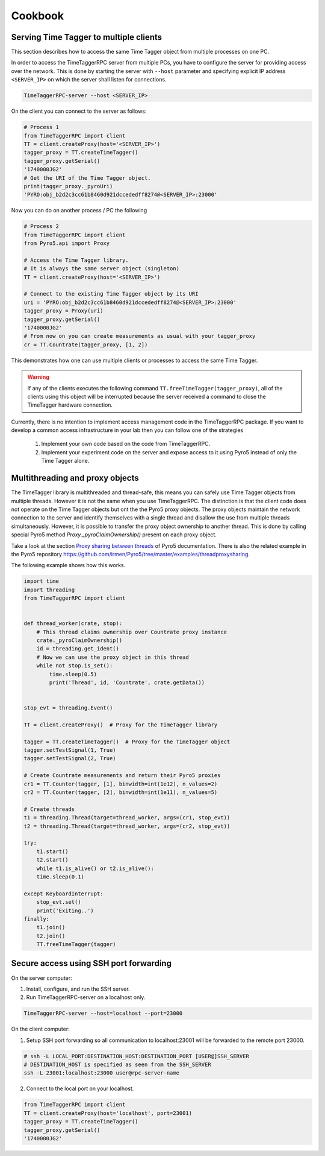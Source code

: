 ##############
Cookbook
##############


Serving Time Tagger to multiple clients
==========================================


This section describes how to access the same Time Tagger object from multiple processes on one PC. 

In order to access the TimeTaggerRPC server from multiple PCs, you have to configure the server for providing access over the network.
This is done by starting the server with ``--host`` parameter and specifying explicit IP address ``<SERVER_IP>`` on which the server shall listen for connections.

.. code:: 

    TimeTaggerRPC-server --host <SERVER_IP>

On the client you can connect to the server as follows:

.. code:: python

    # Process 1
    from TimeTaggerRPC import client
    TT = client.createProxy(host='<SERVER_IP>')
    tagger_proxy = TT.createTimeTagger()
    tagger_proxy.getSerial()
    '1740000JG2'
    # Get the URI of the Time Tagger object.
    print(tagger_proxy._pyroUri)
    'PYRO:obj_b2d2c3cc61b8460d921dccededff8274@<SERVER_IP>:23000'

Now you can do on another process / PC the following

.. code:: python

    # Process 2
    from TimeTaggerRPC import client
    from Pyro5.api import Proxy

    # Access the Time Tagger library. 
    # It is always the same server object (singleton)
    TT = client.createProxy(host='<SERVER_IP>')  

    # Connect to the existing Time Tagger object by its URI
    uri = 'PYRO:obj_b2d2c3cc61b8460d921dccededff8274@<SERVER_IP>:23000'
    tagger_proxy = Proxy(uri)
    tagger_proxy.getSerial()
    '1740000JG2'
    # From now on you can create measurements as usual with your tagger_proxy
    cr = TT.Countrate(tagger_proxy, [1, 2])


This demonstrates how one can use multiple clients or processes to access the same Time Tagger.

.. warning:: 

    If any of the clients executes the following command ``TT.freeTimeTagger(tagger_proxy)``,
    all of the clients using this object will be interrupted because the server received 
    a command to close the TimeTagger hardware connection.

Currently, there is no intention to implement access management code in the TimeTaggerRPC package. 
If you want to develop a common access infrastructure in your lab then you can follow one of the strategies

    1. Implement your own code based on the code from TimeTaggerRPC. 
    2. Implement your experiment code on the server and expose access to it using Pyro5 instead of only the Time Tagger alone.


Multithreading and proxy objects
=================================

The TimeTagger library is multithreaded and thread-safe, this means you can safely use Time Tagger objects from multiple threads.
However it is not the same when you use TimeTaggerRPC. The distinction is that 
the client code does not operate on the Time Tagger objects but ont the the Pyro5 proxy objects. 
The proxy objects maintain the network connection to the server and identify 
themselves with a single thread and disallow the use from multiple threads simultaneously.
However, it is possible to transfer the proxy object ownership to another thread.
This is done by calling special Pyro5 method `Proxy._pyroClaimOwnership()` present on each proxy object. 

Take a look at the section 
`Proxy sharing between threads <https://pyro5.readthedocs.io/en/latest/clientcode.html#proxy-sharing-between-threads>`_
of Pyro5 documentation. There is also the related example in the Pyro5 repository
https://github.com/irmen/Pyro5/tree/master/examples/threadproxysharing.

The following example shows how this works.

.. code-block::

    import time
    import threading
    from TimeTaggerRPC import client


    def thread_worker(crate, stop):
        # This thread claims ownership over Countrate proxy instance
        crate._pyroClaimOwnership()
        id = threading.get_ident()
        # Now we can use the proxy object in this thread
        while not stop.is_set():
            time.sleep(0.5)
            print('Thread', id, 'Countrate', crate.getData())


    stop_evt = threading.Event()

    TT = client.createProxy()  # Proxy for the TimeTagger library

    tagger = TT.createTimeTagger()  # Proxy for the TimeTagger object
    tagger.setTestSignal(1, True)
    tagger.setTestSignal(2, True)

    # Create Countrate measurements and return their Pyro5 proxies
    cr1 = TT.Counter(tagger, [1], binwidth=int(1e12), n_values=2) 
    cr2 = TT.Counter(tagger, [2], binwidth=int(1e11), n_values=5)

    # Create threads
    t1 = threading.Thread(target=thread_worker, args=(cr1, stop_evt))
    t2 = threading.Thread(target=thread_worker, args=(cr2, stop_evt))

    try:
        t1.start()
        t2.start()
        while t1.is_alive() or t2.is_alive():
        time.sleep(0.1)

    except KeyboardInterrupt:
        stop_evt.set()
        print('Exiting..')
    finally:
        t1.join()
        t2.join()
        TT.freeTimeTagger(tagger)



Secure access using SSH port forwarding
=======================================

On the server computer:

1. Install, configure, and run the SSH server. 

2. Run TimeTaggerRPC-server on a localhost only.

.. code::

    TimeTaggerRPC-server --host=localhost --port=23000

On the client computer:

1. Setup SSH port forwarding so all communication to localhost:23001 will be forwarded to the remote port 23000.

.. code::

    # ssh -L LOCAL_PORT:DESTINATION_HOST:DESTINATION_PORT [USER@]SSH_SERVER
    # DESTINATION_HOST is specified as seen from the SSH_SERVER
    ssh -L 23001:localhost:23000 user@rpc-server-name

2. Connect to the local port on your localhost.

.. code:: python

    from TimeTaggerRPC import client
    TT = client.createProxy(host='localhost', port=23001)
    tagger_proxy = TT.createTimeTagger()
    tagger_proxy.getSerial()
    '1740000JG2'